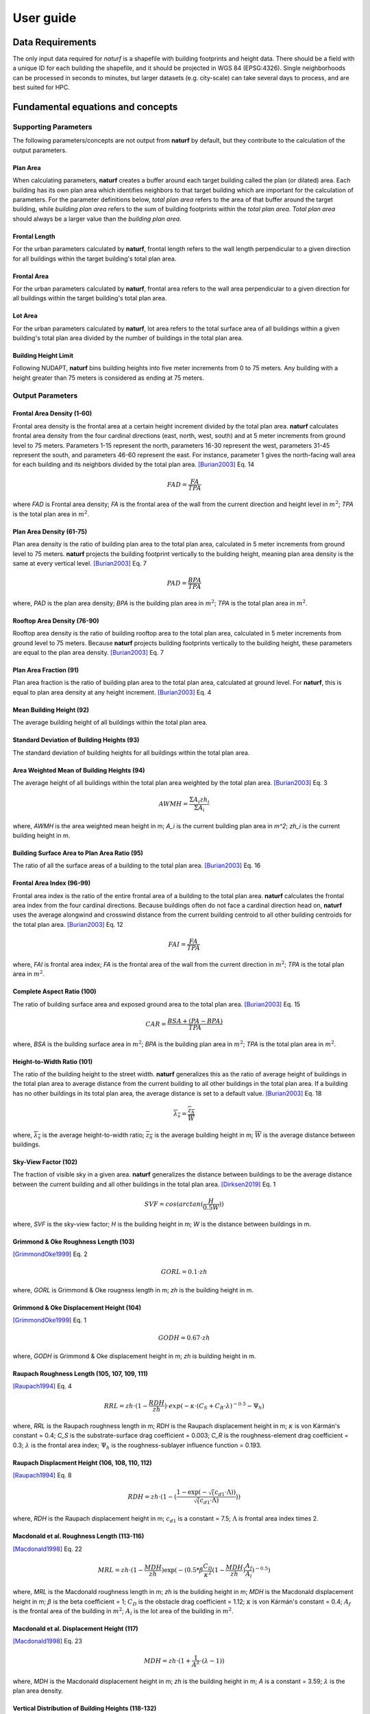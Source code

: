 ===============
User guide
===============

Data Requirements
-----------------

The only input data required for *naturf* is a shapefile with building footprints and height data. There should be a field with a unique ID for each building the shapefile, and it should be projected in WGS 84 (EPSG:4326). Single neighborhoods can be processed in seconds to minutes, but larger datasets (e.g. city-scale) can take several days to process, and are best suited for HPC.

Fundamental equations and concepts
----------------------------------

Supporting Parameters
~~~~~~~~~~~~~~~~~~~~~

The following parameters/concepts are not output from **naturf** by default, but they contribute to the calculation of the output parameters.

Plan Area
^^^^^^^^^

When calculating parameters, **naturf** creates a buffer around each target building called the plan (or dilated) area. Each building has its own plan area which identifies neighbors to that target building which are important for the calculation of parameters. For the parameter definitions below, *total plan area* refers to the area of that buffer around the target building, while *building plan area* refers to the sum of building footprints within the *total plan area*. *Total plan area* should always be a larger value than the *building plan area*.

Frontal Length
^^^^^^^^^^^^^^

For the urban parameters calculated by **naturf**, frontal length refers to the wall length perpendicular to a given direction for all buildings within the target building's total plan area.

Frontal Area
^^^^^^^^^^^^

For the urban parameters calculated by **naturf**, frontal area refers to the wall area perpendicular to a given direction for all buildings within the target building's total plan area.

Lot Area
^^^^^^^^

For the urban parameters calculated by **naturf**, lot area refers to the total surface area of all buildings
within a given building's total plan area divided by the number of buildings in the total plan area.

Building Height Limit
^^^^^^^^^^^^^^^^^^^^^

Following NUDAPT, **naturf** bins building heights into five meter increments from 0 to 75 meters. Any building with a height greater than 75 meters is considered as ending at 75 meters.

Output Parameters
~~~~~~~~~~~~~~~~~

Frontal Area Density (1-60)
^^^^^^^^^^^^^^^^^^^^^^^^^^^

Frontal area density is the frontal area at a certain height increment divided by the total plan area. **naturf** calculates frontal area density from the four cardinal directions (east, north, west, south) and at 5 meter increments from ground level to 75 meters. Parameters 1-15 represent the north, parameters 16-30 represent the west, parameters 31-45 represent the south, and parameters 46-60 represent the east. For instance, parameter 1 gives the north-facing wall area for each building and its neighbors divided by the total plan area. [Burian2003]_ Eq. 14

.. math::
  FAD = \frac{FA}{TPA}

where `FAD` is Frontal area density; `FA` is the frontal area of the wall from the current direction and height level in :math:`m^2`; `TPA` is the total plan area in :math:`m^2`.

Plan Area Density (61-75)
^^^^^^^^^^^^^^^^^^^^^^^^^

Plan area density is the ratio of building plan area to the total plan area, calculated in 5 meter increments from ground level to 75 meters. **naturf** projects the building footprint vertically to the building height, meaning plan area density is the same at every vertical level. [Burian2003]_ Eq. 7

.. math::
  PAD = \frac{BPA}{TPA}

where, `PAD` is the plan area density; `BPA` is the building plan area in :math:`m^2`; `TPA` is the total plan area in :math:`m^2`.

Rooftop Area Density (76-90)
^^^^^^^^^^^^^^^^^^^^^^^^^^^^

Rooftop area density is the ratio of building rooftop area to the total plan area, calculated in 5 meter increments from ground level to 75 meters. Because **naturf** projects building footprints vertically to the building height, these parameters are equal to the plan area density. [Burian2003]_ Eq. 7

Plan Area Fraction (91)
^^^^^^^^^^^^^^^^^^^^^^^

Plan area fraction is the ratio of building plan area to the total plan area, calculated at ground level. For **naturf**, this is equal to plan area density at any height increment. [Burian2003]_ Eq. 4

Mean Building Height (92)
^^^^^^^^^^^^^^^^^^^^^^^^^

The average building height of all buildings within the total plan area.

Standard Deviation of Building Heights (93)
^^^^^^^^^^^^^^^^^^^^^^^^^^^^^^^^^^^^^^^^^^^

The standard deviation of building heights for all buildings within the total plan area.

Area Weighted Mean of Building Heights (94)
^^^^^^^^^^^^^^^^^^^^^^^^^^^^^^^^^^^^^^^^^^^

The average height of all buildings within the total plan area weighted by the total plan area. [Burian2003]_ Eq. 3

.. math::

  AWMH = \frac{\Sigma{A_i zh_i}}{\Sigma{A_i}}

where, `AWMH` is the area weighted mean height in m; `A_i` is the current building plan area in `m^2`; `zh_i` is the current building height in m.

Building Surface Area to Plan Area Ratio (95)
^^^^^^^^^^^^^^^^^^^^^^^^^^^^^^^^^^^^^^^^^^^^^

The ratio of all the surface areas of a building to the total plan area. [Burian2003]_ Eq. 16

Frontal Area Index (96-99)
^^^^^^^^^^^^^^^^^^^^^^^^^^

Frontal area index is the ratio of the entire frontal area of a building to the total plan area. **naturf** calculates the frontal area index from the four cardinal directions. Because buildings often do not face a cardinal direction head on, **naturf** uses the average alongwind and crosswind distance from the current building centroid to all other building centroids for the total plan area. [Burian2003]_ Eq. 12

.. math::
  FAI = \frac{FA}{TPA}

where, `FAI` is frontal area index; `FA` is the frontal area of the wall from the current direction in :math:`m^2`; `TPA` is the total plan area in :math:`m^2`.

Complete Aspect Ratio (100)
^^^^^^^^^^^^^^^^^^^^^^^^^^^

The ratio of building surface area and exposed ground area to the total plan area. [Burian2003]_ Eq. 15

.. math::
  CAR = \frac{BSA + (PA - BPA)}{TPA}

where, `BSA` is the building surface area in :math:`m^2`; `BPA` is the building plan area in :math:`m^2`; `TPA` is the total plan area in :math:`m^2`.

Height-to-Width Ratio (101)
^^^^^^^^^^^^^^^^^^^^^^^^^^^

The ratio of the building height to the street width. **naturf** generalizes this as the ratio of average height of buildings in the total plan area to average distance from the current building to all other buildings in the total plan area. If a building has no other buildings in its total plan area, the average distance is set to a default value. [Burian2003]_ Eq. 18

.. math::
  \overline{\lambda_s} = \frac{\overline{z_h}}{\overline{W}}

where, :math:`\overline{\lambda_s}` is the average height-to-width ratio; :math:`\overline{z_h}` is the average building height in m; :math:`\overline{W}` is the average distance between buildings.

Sky-View Factor (102)
^^^^^^^^^^^^^^^^^^^^^

The fraction of visible sky in a given area. **naturf** generalizes the distance between buildings to be the average distance between the current building and all other buildings in the total plan area.  [Dirksen2019]_ Eq. 1

.. math::
  SVF = cos(arctan(\frac{H}{0.5W}))

where, `SVF` is the sky-view factor; `H` is the building height in m; `W` is the distance between buildings in m.

Grimmond & Oke Roughness Length (103)
^^^^^^^^^^^^^^^^^^^^^^^^^^^^^^^^^^^^^

[GrimmondOke1999]_ Eq. 2

.. math::
  GORL = 0.1 \cdot zh

where, `GORL` is Grimmond & Oke rougness length in m; `zh` is the building height in m.

Grimmond & Oke Displacement Height (104)
^^^^^^^^^^^^^^^^^^^^^^^^^^^^^^^^^^^^^^^^

[GrimmondOke1999]_ Eq. 1

.. math::
  GODH = 0.67 \cdot zh

where, `GODH` is Grimmond & Oke displacement height in m; `zh` is building height in m.


Raupach Roughness Length (105, 107, 109, 111)
^^^^^^^^^^^^^^^^^^^^^^^^^^^^^^^^^^^^^^^^^^^^^

[Raupach1994]_ Eq. 4

.. math::
  RRL = zh \cdot (1 - \frac{RDH}{zh}) \cdot exp(-\kappa \cdot (C_{S} + C_{R} \cdot \lambda)^{-0.5} - \Psi_{h})

where, `RRL` is the Raupach roughness length in m; `RDH` is the Raupach displacement height in m; :math:`\kappa` is von Kármán's constant = 0.4; `C_S` is the substrate-surface drag coefficient = 0.003; `C_R` is the roughness-element drag coefficient = 0.3; :math:`\lambda` is the frontal area index; :math:`\Psi_h` is the roughness-sublayer influence function = 0.193.


Raupach Displacment Height (106, 108, 110, 112)
^^^^^^^^^^^^^^^^^^^^^^^^^^^^^^^^^^^^^^^^^^^^^^^

[Raupach1994]_ Eq. 8

.. math::
  RDH = zh \cdot (1 - (\frac{1 - \exp(-\sqrt(c_{d1} \cdot \Lambda))}{\sqrt(c_{d1} \cdot \Lambda)}))

where, `RDH` is the Raupach displacement height in m; :math:`c_{d1}` is a constant = 7.5; :math:`\Lambda` is frontal area index times 2.

Macdonald et al. Roughness Length (113-116)
^^^^^^^^^^^^^^^^^^^^^^^^^^^^^^^^^^^^^^^^^^^

[Macdonald1998]_ Eq. 22

.. math::
  MRL = zh \cdot (1 - \frac{MDH}{zh})\exp(-(0.5*\beta\frac{C_{D}}{\kappa^2}(1 - \frac{MDH}{zh})\frac{A_{f}}{A_{l}})^{-0.5})

where, `MRL` is the Macdonald roughness length in m; `zh` is the building height in m; `MDH` is the Macdonald displacement height in m; :math:`\beta` is the beta coefficient = 1; :math:`C_D` is the obstacle drag coefficient = 1.12; :math:`\kappa` is von Kármán's constant = 0.4; :math:`A_f` is the frontal area of the building in :math:`m^2`; :math:`A_l` is the lot area of the building in :math:`m^2`.

Macdonald et al. Displacement Height (117)
^^^^^^^^^^^^^^^^^^^^^^^^^^^^^^^^^^^^^^^^^^

[Macdonald1998]_ Eq. 23

.. math::
  MDH = zh \cdot (1 + \frac{1}{A^\lambda} \cdot (\lambda - 1))

where, `MDH` is the Macdonald displacement height in m; `zh` is the building height in m; `A` is a constant = 3.59; :math:`\lambda` is the plan area density.

Vertical Distribution of Building Heights (118-132)
^^^^^^^^^^^^^^^^^^^^^^^^^^^^^^^^^^^^^^^^^^^^^^^^^^^

The vertical distribution of building heights is a representation of where buildings are located at each vertical level. **naturf** represents buildings as arbitrary float values in an array, and each vertical dimension of the array shows how many buildings reach that height. [Burian2003]_

References
----------

.. [Burian2003] Burian, S. J., Han, W. S., & Brown, M. J. (2003). Morphological analyses using 3D building databases: Houston, Texas. Department of Civil and Environmental Engineering, University of Utah.

.. [Dirksen2019] Dirksen, M., Ronda, R. J., Theeuwes, N. E., & Pagani, G. A. (2019). Sky view factor calculations and its application in urban heat island studies. Urban Climate, 30, 100498.

.. [GrimmondOke1999] Grimmond, C. S. B., & Oke, T. R. (1999). Aerodynamic properties of urban areas derived from analysis of surface form. Journal of Applied Meteorology and Climatology, 38(9), 1262-1292.

.. [Macdonald1998] Macdonald, R. W., Griffiths, R. F., & Hall, D. J. (1998). An improved method for the estimation of surface roughness of obstacle arrays. Atmospheric environment, 32(11), 1857-1864.

.. [Raupach1994] Raupach, M. R. (1994). Simplified expressions for vegetation roughness length and zero-plane displacement as functions of canopy height and area index. Boundary-layer meteorology, 71(1), 211-216.

